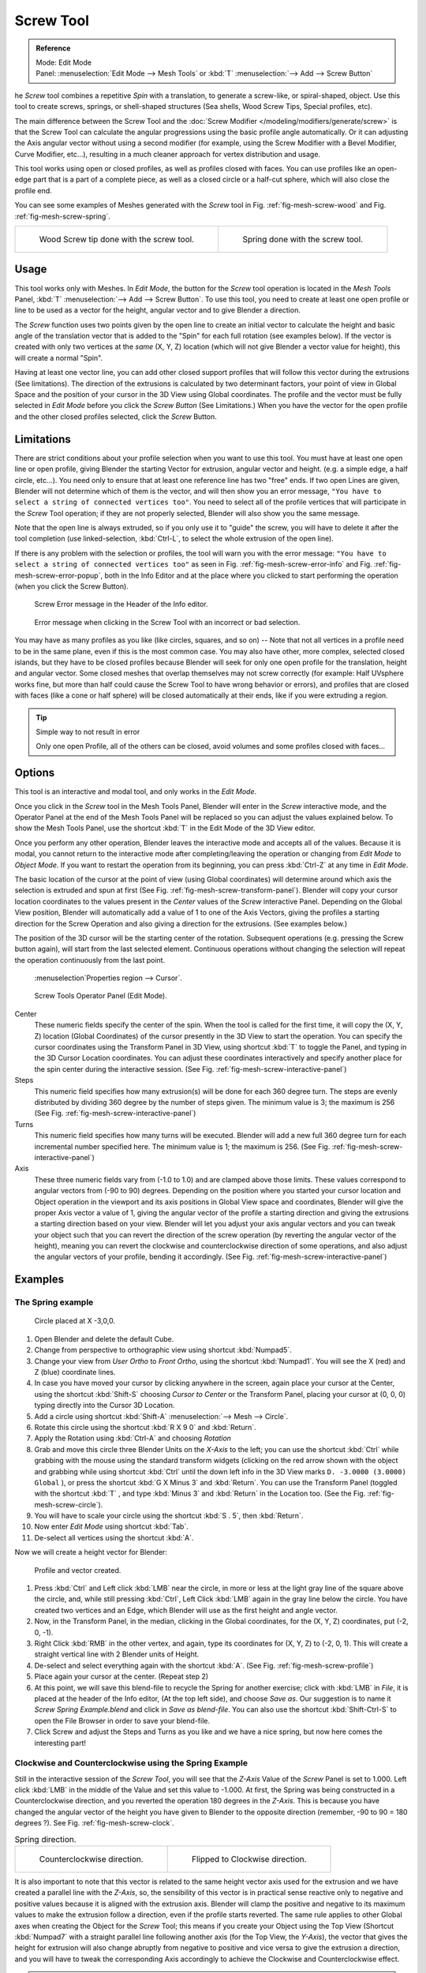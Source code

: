 
**********
Screw Tool
**********

.. admonition:: Reference
   :class: refbox

   | Mode:     Edit Mode
   | Panel:    :menuselection:`Edit Mode --> Mesh Tools` or :kbd:`T` :menuselection:`--> Add --> Screw Button`


he *Screw* tool combines a repetitive *Spin* with a translation,
to generate a screw-like, or spiral-shaped, object. Use this tool to create screws, springs,
or shell-shaped structures (Sea shells, Wood Screw Tips, Special profiles, etc).

The main difference between the Screw Tool and the :doc:`Screw Modifier </modeling/modifiers/generate/screw>`
is that the Screw Tool can calculate the angular progressions using the basic profile angle automatically.
Or it can adjusting the Axis angular vector without using a second modifier (for example,
using the Screw Modifier with a Bevel Modifier, Curve Modifier, etc...),
resulting in a much cleaner approach for vertex distribution and usage.

This tool works using open or closed profiles, as well as profiles closed with faces.
You can use profiles like an open-edge part that is a part of a complete piece,
as well as a closed circle or a half-cut sphere, which will also close the profile end.

You can see some examples of Meshes generated with the *Screw* tool
in Fig. :ref:`fig-mesh-screw-wood` and Fig. :ref:`fig-mesh-screw-spring`.

.. list-table::

   * - .. _fig-mesh-screw-wood:

       .. figure:: /images/modeling_mesh_screw_screw_example_shell.png
          :width: 320px

          Wood Screw tip done with the screw tool.

     - .. _fig-mesh-screw-spring:

       .. figure:: /images/modeling_mesh_screw_screw_example_spring.png
          :width: 320px

          Spring done with the screw tool.


Usage
=====

This tool works only with Meshes.
In *Edit Mode*, the button for the *Screw* tool operation is located in the *Mesh Tools* Panel,
:kbd:`T` :menuselection:`--> Add --> Screw Button`.
To use this tool, you need to create at least one open profile or line to be used as a vector for the height,
angular vector and to give Blender a direction.

The *Screw* function uses two points given by the open line to create an initial vector to calculate the height
and basic angle of the translation vector that is added to the "Spin" for each full rotation (see examples below).
If the vector is created with only two vertices at the *same* (X, Y, Z) location
(which will not give Blender a vector value for height), this will create a normal "Spin".

Having at least one vector line,
you can add other closed support profiles that will follow this vector during the extrusions (See limitations).
The direction of the extrusions is calculated by two determinant factors,
your point of view in Global Space and the position of your cursor in the 3D View using Global coordinates.
The profile and the vector must be fully selected in *Edit Mode* before you click the *Screw Button*
(See Limitations.)
When you have the vector for the open profile and the other closed profiles selected, click the *Screw* Button.


Limitations
===========

There are strict conditions about your profile selection when you want to use this tool.
You must have at least one open line or open profile,
giving Blender the starting Vector for extrusion,
angular vector and height. (e.g. a simple edge, a half circle, etc...).
You need only to ensure that at least one reference line has two "free" ends.
If two open Lines are given, Blender will not determine which of them is the vector,
and will then show you an error message,
``"You have to select a string of connected vertices too"``.
You need to select all of the profile vertices that will participate in the *Screw*
Tool operation; if they are not properly selected,
Blender will also show you the same message.

Note that the open line is always extruded, so if you only use it to "guide" the screw,
you will have to delete it after the tool completion (use linked-selection,
:kbd:`Ctrl-L`, to select the whole extrusion of the open line).

If there is any problem with the selection or profiles,
the tool will warn you with the error message:
``"You have to select a string of connected vertices too"`` as seen
in Fig. :ref:`fig-mesh-screw-error-info` and Fig. :ref:`fig-mesh-screw-error-popup`,
both in the Info Editor and at the place where you clicked to start performing the operation
(when you click the Screw Button).

.. _fig-mesh-screw-error-info:

.. figure:: /images/modeling_mesh_screw_error_msg_info_editor.jpg

   Screw Error message in the Header of the Info editor.

.. _fig-mesh-screw-error-popup:

.. figure:: /images/modeling_mesh_screw_error_msg_screw_tool.png

   Error message when clicking in the Screw Tool with an incorrect or bad selection.


You may have as many profiles as you like (like circles, squares, and so on)
-- Note that not all vertices in a profile need to be in the same plane,
even if this is the most common case. You may also have other, more complex,
selected closed islands, but they have to be closed profiles because Blender will seek for
only one open profile for the translation, height and angular vector.
Some closed meshes that overlap themselves may not screw correctly (for example:
Half UVsphere works fine, but
more than half could cause the Screw Tool to have wrong behavior or errors),
and profiles that are closed with faces (like a cone or half sphere)
will be closed automatically at their ends, like if you were extruding a region.


.. tip:: Simple way to not result in error

   Only one open Profile, all of the others can be closed, avoid volumes and some profiles closed with faces...


Options
=======

This tool is an interactive and modal tool, and only works in the *Edit Mode*.

Once you click in the *Screw* tool in the Mesh Tools Panel,
Blender will enter in the *Screw* interactive mode, and the Operator Panel at the
end of the Mesh Tools Panel will be replaced so you can adjust the values explained below.
To show the Mesh Tools Panel,
use the shortcut :kbd:`T` in the Edit Mode of the 3D View editor.

Once you perform any other operation,
Blender leaves the interactive mode and accepts all of the values. Because it is modal, you
cannot return to the interactive mode after completing/leaving the operation or changing from
*Edit Mode* to *Object Mode*.
If you want to restart the operation from its beginning,
you can press :kbd:`Ctrl-Z` at any time in *Edit Mode*.

The basic location of the cursor at the point of view (using Global coordinates)
will determine around which axis the selection is extruded and spun at first
(See Fig. :ref:`fig-mesh-screw-transform-panel`).
Blender will copy your cursor location coordinates to the
values present in the *Center* values of the *Screw* interactive Panel.
Depending on the Global View position, Blender will automatically add a value of 1 to one of the Axis Vectors,
giving the profiles a starting direction for the Screw Operation and also giving a direction for the extrusions.
(See examples below.)

The position of the 3D cursor will be the starting center of the rotation.
Subsequent operations (e.g. pressing the Screw button again), will start from the last selected element.
Continuous operations without changing the selection will repeat the operation continuously from the last point.

.. _fig-mesh-screw-transform-panel:

.. figure:: /images/modeling_mesh_screw_cursor_basic_location.png

   :menuselection`Properties region --> Cursor`.

.. _fig-mesh-screw-interactive-panel:

.. figure:: /images/modeling_mesh_screw_screw_interactive_panel.jpg

   Screw Tools Operator Panel (Edit Mode).


Center
   These numeric fields specify the center of the spin. When the tool is called for the first time,
   it will copy the (X, Y, Z) location (Global Coordinates)
   of the cursor presently in the 3D View to start the operation.
   You can specify the cursor coordinates using the Transform Panel in 3D View,
   using shortcut :kbd:`T` to toggle the Panel, and typing in the 3D Cursor Location coordinates.
   You can adjust these coordinates interactively and
   specify another place for the spin center during the interactive session.
   (See Fig. :ref:`fig-mesh-screw-interactive-panel`)
Steps
   This numeric field specifies how many extrusion(s) will be done for each 360 degree turn.
   The steps are evenly distributed by dividing 360 degree by the number of steps given. The minimum value is 3;
   the maximum is 256 (See Fig. :ref:`fig-mesh-screw-interactive-panel`)
Turns
   This numeric field specifies how many turns will be executed.
   Blender will add a new full 360 degree turn for each incremental number specified here.
   The minimum value is 1; the maximum is 256. (See Fig. :ref:`fig-mesh-screw-interactive-panel`)
Axis
   These three numeric fields vary from (-1.0 to 1.0) and are clamped above those limits.
   These values correspond to angular vectors from (-90 to 90) degrees. Depending on the position where you
   started your cursor location and Object operation in the viewport and its axis positions in Global View space and
   coordinates, Blender will give the proper Axis vector a value of 1, giving the angular vector of the profile
   a starting direction and giving the extrusions a starting direction based on your view. Blender will let you
   adjust your axis angular vectors and you can tweak your object such that you can revert the direction of the screw
   operation (by reverting the angular vector of the height),
   meaning you can revert the clockwise and counterclockwise direction of some operations,
   and also adjust the angular vectors of your profile, bending it accordingly.
   (See Fig. :ref:`fig-mesh-screw-interactive-panel`)


Examples
========

The Spring example
------------------

.. _fig-mesh-screw-circle:

.. figure:: /images/modeling_mesh_screw_screw_circle_moved_x_-3bu.png

   Circle placed at X -3,0,0.


#. Open Blender and delete the default Cube.
#. Change from perspective to orthographic view using shortcut :kbd:`Numpad5`.
#. Change your view from *User Ortho* to *Front Ortho*, using the shortcut :kbd:`Numpad1`.
   You will see the X (red) and Z (blue) coordinate lines.
#. In case you have moved your cursor by clicking anywhere in the screen, again place your cursor at the Center,
   using the shortcut :kbd:`Shift-S` choosing *Cursor to Center* or the Transform Panel,
   placing your cursor at (0, 0, 0) typing directly into the Cursor 3D Location.
#. Add a circle using shortcut :kbd:`Shift-A` :menuselection:`--> Mesh --> Circle`.
#. Rotate this circle using the shortcut :kbd:`R X 9 0` and :kbd:`Return`.
#. Apply the Rotation using :kbd:`Ctrl-A` and choosing *Rotation*
#. Grab and move this circle three Blender Units on the *X-Axis* to the left;
   you can use the shortcut :kbd:`Ctrl` while grabbing with the mouse using the standard transform widgets
   (clicking on the red arrow shown with the object and grabbing while using shortcut
   :kbd:`Ctrl` until the down left info in the 3D View marks ``D. -3.0000 (3.0000) Global`` ),
   or press the shortcut :kbd:`G X Minus 3` and :kbd:`Return`.
   You can use the Transform Panel (toggled with the shortcut :kbd:`T` ,
   and type  :kbd:`Minus 3` and :kbd:`Return` in the Location too.
   (See the Fig. :ref:`fig-mesh-screw-circle`).
#. You will have to scale your circle using the shortcut :kbd:`S . 5`, then :kbd:`Return`.
#. Now enter *Edit Mode* using shortcut :kbd:`Tab`.
#. De-select all vertices using the shortcut :kbd:`A`.

Now we will create a height vector for Blender:

.. _fig-mesh-screw-profile:

.. figure:: /images/modeling_mesh_screw_spring_profile_ready.png

   Profile and vector created.


#. Press :kbd:`Ctrl` and Left click :kbd:`LMB` near the circle,
   in more or less at the light gray line of the square above the circle,
   and, while still pressing :kbd:`Ctrl`, Left Click :kbd:`LMB` again in the gray line below the circle.
   You have created two vertices and an Edge, which Blender will use as the first height and angle vector.
#. Now, in the Transform Panel, in the median, clicking in the Global coordinates,
   for the (X, Y, Z) coordinates, put (-2, 0, -1).
#. Right Click :kbd:`RMB` in the other vertex,
   and again, type its coordinates for (X, Y, Z) to (-2, 0, 1).
   This will create a straight vertical line with 2 Blender units of Height.
#. De-select and select everything again with the shortcut :kbd:`A`.
   (See Fig. :ref:`fig-mesh-screw-profile`)
#. Place again your cursor at the center. (Repeat step 2)
#. At this point, we will save this blend-file to recycle the
   Spring for another exercise; click with :kbd:`LMB` in *File*,
   it is placed at the header of the Info editor, (At the top left side), and choose *Save as*.
   Our suggestion is to name it *Screw Spring Example.blend* and click in *Save as blend-file*.
   You can also use the shortcut :kbd:`Shift-Ctrl-S`
   to open the File Browser in order to save your blend-file.
#. Click Screw and adjust the Steps and Turns as you like and we have a nice spring,
   but now here comes the interesting part!


Clockwise and Counterclockwise using the Spring Example
-------------------------------------------------------

Still in the interactive session of the *Screw Tool*,
you will see that the *Z-Axis* Value of the *Screw* Panel is set to 1.000.
Left click :kbd:`LMB` in the middle of the Value and set this value to -1.000.
At first, the Spring was being constructed in a Counterclockwise direction,
and you reverted the operation 180 degrees in the *Z-Axis*. This is because you have
changed the angular vector of the height you have given to Blender to the opposite direction
(remember, -90 to 90 = 180 degrees ?). See Fig. :ref:`fig-mesh-screw-clock`.

.. _fig-mesh-screw-clock:

.. list-table:: Spring direction.

   * - .. figure:: /images/modeling_mesh_screw_screw_spring_counterclockwise.png
          :width: 320px

          Counterclockwise direction.

     - .. figure:: /images/modeling_mesh_screw_screw_spring_clockwise.png
          :width: 320px

          Flipped to Clockwise direction.


It is also important to note that this vector is related to the same height vector axis used
for the extrusion and we have created a parallel line with the *Z-Axis*, so, the
sensibility of this vector is in practical sense reactive only to negative and positive values
because it is aligned with the extrusion axis. Blender will clamp the positive and negative to
its maximum values to make the extrusion follow a direction,
even if the profile starts reverted. The same rule applies to other Global axes when creating
the Object for the *Screw* Tool;
this means if you create your Object using the Top View
(Shortcut :kbd:`Numpad7` with a straight parallel line following another axis
(for the Top View, the *Y-Axis*), the vector that gives the height for extrusion will also
change abruptly from negative to positive and vice versa to give the extrusion a direction,
and you will have to tweak the corresponding Axis accordingly to achieve the Clockwise and
Counterclockwise effect.

.. note:: Vectors that are not parallel with Blender Axis

   The high sensibility for the vector does not apply to vectors that give the Screw Tool a starting angle
   (Ex: any non-parallel vector),
   meaning Blender will not need to clamp the values to stabilize a direction for the extrusion, as the inclination of
   the vector will be clear for Blender and you will have the full degree of freedom to change the vectors. Our
   example is important because it only changes the direction of the profile without the tilt and/or bending effect,
   as there is only one direction for the extrusion, parallel to one of the Blender Axes.


Bending the Profiles using the Spring Example
---------------------------------------------

Still using the Spring Example, we can change the remaining vector for the angles that are not
related to the extrusion Axis of our Spring, thus bending our spring with the remaining
vectors and creating a profile that will also open and/or close because of the change in
starting angular vector values. What we are really doing is changing the starting angle of the
profile prior to the extrusions. It means that Blender will connect each of the circles
inclined with the vector you have given.
Below we show two bent Meshes using the Axis vectors and the Spring example.
See Fig. :ref:`fig-mesh-screw-angle`. These two Meshes generated
with the *Screw* tool were created using the Top Ortho View.

.. _fig-mesh-screw-angle:

.. list-table:: Bended Mesh.

   * - .. figure:: /images/modeling_mesh_screw_angular_vector_example_1.png
          :width: 320px

          The Axis will give the profile a starting vector angle.

     - .. figure:: /images/modeling_mesh_screw_angular_vector_example_2.png
          :width: 320px

          The vector angle is maintained along the extrusions.


Creating perfect Screw Spindles
-------------------------------

Using the Spring Example, it is easy to create perfect Screw Spindles
(like the ones present in normal screws that we can buy in hardware stores).
Perfect Screw Spindles use a profile with the same height as its vector, and the beginning and
ending vertex of the profile are placed at a straight parallel line with the axis of
extrusion. The easiest way of achieving this effect is to create a simple profile where the
beginning and ending vertices create a straight parallel line. Blender will not take into account
any of the vertices present in the middle but those two to take its angular vector,
so the spindles of the screw (which are defined by the turns value)
will assembly perfectly with each other.

#. Open Blender and click in *File* located at the header of the Info editor again,
   choose *Open Recent* and the file we saved for this exercise.
   All of the things will be placed exactly the way you saved before.
   Choose the last saved blend-file; in the last exercise,
   we gave it the name *Screw Spring Example.blend*.
#. Press the shortcut :kbd:`A` to de-select all vertices.
#. Press the shortcut :kbd:`B`, and Blender will change the cursor; you are now in border selection mode.
#. Open a box that selects all of the circle vertices except the
   two vertices we used to create the height of the extrusions in the last example.
#. Use the shortcut :kbd:`X` to delete them.
#. Press the shortcut :kbd:`A` to select the remaining vertices.
#. Press the shortcut :kbd:`W` for the *Specials Menu*, and select *Subdivide*
#. Now, click with the Right Mouse button at the middle vertex.
#. Grab this vertex using the shortcut :kbd:`G X Minus 1` and :kbd:`Return`.
   See Fig. :ref:`fig-mesh-screw-spindle`.
#. At this point, we will save this blend-file to recycle the generated Screw for another exercise;
   click with :kbd:`LMB` in *File* --
   it is in the header of the Info editor (at the top left side), and choose *Save as*.
   Our suggestion is to name it *Screw Hardware Example.blend* and click in *Save as blend-file*.
   You can also use the shortcut :kbd:`Shift-Ctrl-S` to open the
   File Browser in order to save your blend-file.
#. Press shortcut :kbd:`A` twice to de-select and select all vertices again.
#. Now press Screw.
#. Change Steps and Turns as you like. Fig. :ref:`fig-mesh-screw-generated-mesh` - Shows you an example of the results.

.. list-table::

   * - .. _fig-mesh-screw-spindle:

       .. figure:: /images/modeling_mesh_screw_screw_perfect_spindle_profile.png
          :width: 320px

          Profile for a perfect screw spindle.

          The starting and ending vertices are forming a parallel line with the Blender Axis.

     - .. _fig-mesh-screw-generated-mesh:

       .. figure:: /images/modeling_mesh_screw_screw_generated_perfect_spindle.png
          :width: 320px

          Generated Mesh.

          You can use this technique to perform normal screw modeling.


Here, in Fig. :ref:`fig-mesh-screw-ramp`, we show you an example using a different profile,
but maintaining the beginning and ending vertices at the same position.
The generated mesh looks like a medieval ramp!

.. _fig-mesh-screw-ramp:

.. list-table:: Ramp.

   * - .. figure:: /images/modeling_mesh_screw_ramp_like_profile.png
          :width: 320px

          Profile with starting and ending vertices forming a parallel line with the Blender Axis.


     - .. figure:: /images/modeling_mesh_screw_ramp_like_generated.png
          :width: 320px

          Generated Mesh with the profile at the left. We have inclined the visualization a bit.


As you can see, the Screw spindles are perfectly assembled with each other,
and they follow a straight line from top to bottom.
You can also change the Clockwise and Counterclockwise direction using this example,
to create right and left screw spindles. At this point,
you can give the screw another dimension, changing the Center of the Spin Extrusion, making it
more suitable to your needs or calculating a perfect screw and merging its vertices with a
cylinder, modeling its head, etc.


A Screw Tip
-----------

As we have explained before,
the *Screw* tool generates clean and simple meshes to deal with; they are light,
well-connected and are created with very predictable results.
This is due to the Blender calculations taking into account not only the height of the vector,
but also its starting angle. It means that Blender will connect the vertices with each other
in a way that they follow a continuous cycle along the extruded generated profile.

In this example, you will learn how to create a simple Screw Tip
(like the ones we use for wood; we have shown an example at the beginning of this page).
To make this new example as short as possible, we will recycle our last example (again).

#. Open Blender and click in *File* located in the header of the Info editor again;
   choose *Open Recent* and the file we saved for this exercise.
   All of the things will be placed exactly the way you saved before.
   Choose the last saved blend-file; in the last exercise, we gave it the name *Screw Hardware Example.blend*.
#. Grab the upper vertex and move a bit to the left, but no more than you have moved your last vertex.
   (See Fig. :ref:`fig-mesh-screw-start`)
#. Press the shortcut :kbd:`A` twice to de-select and select all.
#. Press the shortcut :kbd:`Shift-S` and select *Cursor to Center*
#. Press Screw.

.. list-table::

   * - .. _fig-mesh-screw-start:

       .. figure:: /images/modeling_mesh_screw_profile_with_vector_angle.png
          :width: 320px

          Profile With Starting Vector Angle.


     - .. _fig-mesh-screw-start-mesh:

       .. figure:: /images/modeling_mesh_screw_generated_with_base_vector_angle.png
          :width: 320px

          Generated Mesh with the Profile.


As you can see in Fig. :ref:`fig-mesh-screw-start-mesh`,
Blender follows the basic angular vector of the profile, and the
profile basic angle determines whether the extruded subsequent configured turns will open or
close the resulting mesh following this angle. The vector of the extrusion angle is determined
by the starting and ending Vertex of the profile.
